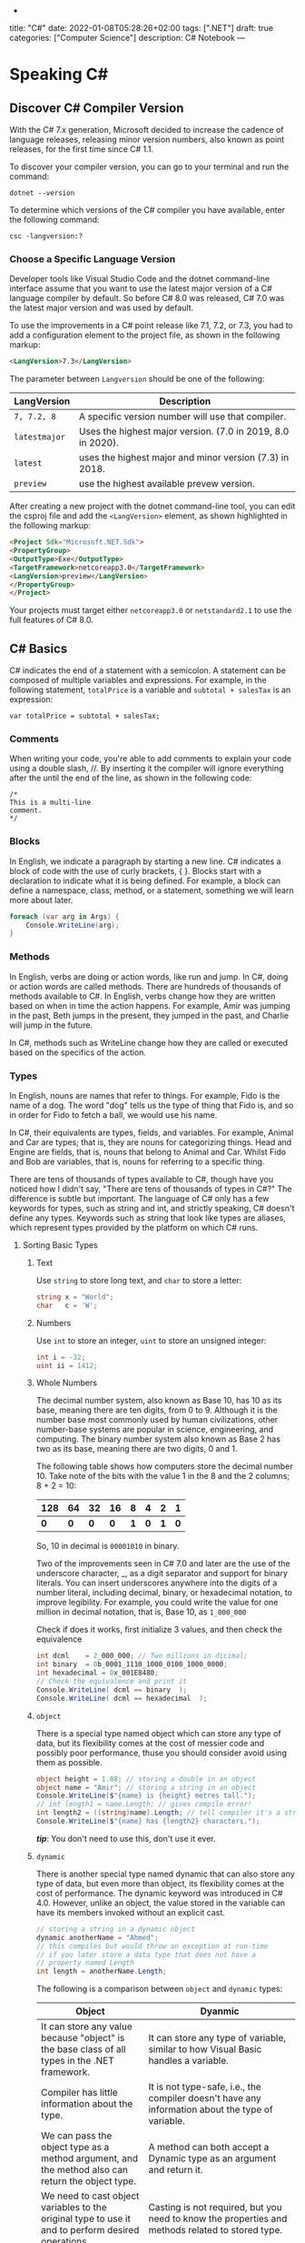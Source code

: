 -
title: "C#"
date: 2022-01-08T05:28:26+02:00
tags: [".NET"]
draft: true
categories: ["Computer Science"]
description: C# Notebook
---
* Speaking C#
** Discover C# Compiler Version
With the C# 7.x generation, Microsoft decided to increase the cadence of language
releases, releasing minor version numbers, also known as point releases, for the first
time since C# 1.1.

To discover your compiler version, you can go to your terminal and run the command:
#+begin_src shell
dotnet --version
#+end_src

#+RESULTS:
: 6.0.100

To determine which versions of the C# compiler you have available, enter
the following command:
#+begin_src shell
csc -langversion:?
#+end_src

#+RESULTS:
: 1
: 2
: 3
: 4
: 5
: 6
: 7.0
: 7.1
: 7.2
: 7.3
: 8.0 (default)
: latestmajor
: preview
: latest
*** Choose a Specific Language Version
Developer tools like Visual Studio Code and the dotnet command-line interface assume that
you want to use the latest major version of a C# language compiler by default. So before C#
8.0 was released, C# 7.0 was the latest major version and was used by default.

To use the improvements in a C# point release like 7.1, 7.2, or 7.3, you had to add a
configuration element to the project file, as shown in the following markup:
#+begin_src html
<LangVersion>7.3</LangVersion>
#+end_src
The parameter between ~Langversion~ should be one of the following:
| LangVersion           | Description                                                 |
|-----------------------+-------------------------------------------------------------|
| ~7, 7.2, 8~           | A specific version number will use that compiler.           |
| ~latestmajor~         | Uses the highest major version. (7.0 in 2019, 8.0 in 2020). |
| ~latest~              | uses the highest major and minor version (7.3) in 2018.     |
| ~preview~             | use the highest available prevew version.                   |

After creating a new project with the dotnet command-line tool, you can edit the
csproj file and add the ~<LangVersion>~ element, as shown highlighted in the
following markup:

#+begin_src html
<Project Sdk="Microsoft.NET.Sdk">
<PropertyGroup>
<OutputType>Exe</OutputType>
<TargetFramework>netcoreapp3.0</TargetFramework>
<LangVersion>preview</LangVersion>
</PropertyGroup>
</Project>
#+end_src

Your projects must target either ~netcoreapp3.0~ or ~netstandard2.1~ to use the full
features of C# 8.0.
** C# Basics

C# indicates the end of a statement with a semicolon. A statement can be composed of
multiple variables and expressions. For example, in the following statement, ~totalPrice~ is a
variable and ~subtotal + salesTax~ is an expression:

#+begin_src C++
var totalPrice = subtotal + salesTax;
#+end_src

*** Comments

When writing your code, you're able to add comments to explain your code using a double
slash, //. By inserting it the compiler will ignore everything after the until the end of
the line, as shown in the following code:

#+begin_src C#
/*
This is a multi-line
comment.
*/
#+end_src
*** Blocks
In English, we indicate a paragraph by starting a new line. C# indicates a block of
code with the use of curly brackets, { }. Blocks start with a declaration to indicate
what it is being defined. For example, a block can define a namespace, class, method,
or a statement, something we will learn more about later.
#+begin_src csharp
foreach (var arg in Args) {
    Console.WriteLine(arg);
}
#+end_src
*** Methods

In English, verbs are doing or action words, like run and jump. In C#, doing or action
words are called methods. There are hundreds of thousands of methods available to
C#. In English, verbs change how they are written based on when in time the action
happens. For example, Amir was jumping in the past, Beth jumps in the present, they
jumped in the past, and Charlie will jump in the future.

In C#, methods such as WriteLine change how they are called or executed based
on the specifics of the action.
*** Types
In English, nouns are names that refer to things. For example, Fido is the name of
a dog. The word "dog" tells us the type of thing that Fido is, and so in order for Fido
to fetch a ball, we would use his name.

In C#, their equivalents are types, fields, and variables. For example, Animal and
Car are types; that is, they are nouns for categorizing things. Head and Engine
are fields, that is, nouns that belong to Animal and Car. Whilst Fido and Bob are
variables, that is, nouns for referring to a specific thing.

There are tens of thousands of types available to C#, though have you noticed how
I didn't say, "There are tens of thousands of types in C#?" The difference is subtle
but important. The language of C# only has a few keywords for types, such as
string and int, and strictly speaking, C# doesn't define any types. Keywords such
as string that look like types are aliases, which represent types provided by the
platform on which C# runs.
**** Sorting Basic Types
***** Text
Use ~string~ to store long text, and ~char~ to store a letter:
#+begin_src csharp
string x = "World";
char   c = 'W';
#+end_src
***** Numbers
Use ~int~ to store an integer, ~uint~ to store an unsigned integer:
#+begin_src csharp
int i = -32;
uint ii = 1412;
#+end_src
***** Whole Numbers

The decimal number system, also known as Base 10, has 10 as its base, meaning there
are ten digits, from 0 to 9. Although it is the number base most commonly used by
human civilizations, other number-base systems are popular in science, engineering,
and computing. The binary number system also known as Base 2 has two as its base,
meaning there are two digits, 0 and 1.

The following table shows how computers store the decimal number 10. Take note of
the bits with the value 1 in the 8 and the 2 columns; 8 + 2 = 10:

|-----+-----+-----+-----+-----+-----+-----+-----|
| 128 |  64 |  32 |  16 |   8 |   4 |   2 |   1 |
|-----+-----+-----+-----+-----+-----+-----+-----|
| *0* | *0* | *0* | *0* | *1* | *0* | *1* | *0* |
|-----+-----+-----+-----+-----+-----+-----+-----|

So, 10 in decimal is ~00001010~ in binary.

Two of the improvements seen in C# 7.0 and later are the use of the underscore
character, _, as a digit separator and support for binary literals. You can insert
underscores anywhere into the digits of a number literal, including decimal, binary,
or hexadecimal notation, to improve legibility. For example, you could write the
value for one million in decimal notation, that is, Base 10, as ~1_000_000~

Check if does it works, first initialize 3 values, and then check the equivalence

#+begin_src csharp
int dcml    = 2_000_000; // Two millions in dicimal;
int binary  = 0b_0001_1110_1000_0100_1000_0000;
int hexadecimal = 0x_001E8480;
// Check the equivalence and print it
Console.WriteLine( dcml == binary  );
Console.WriteLine( dcml == hexadecimal  );
#+end_src

#+RESULTS:
| True |
| True |
***** ~object~
There is a special type named object which can store any type of data, but its
flexibility comes at the cost of messier code and possibly poor performance, thuse you
should consider avoid using them as possible.

#+begin_src csharp
object height = 1.88; // storing a double in an object
object name = "Amir"; // storing a string in an object
Console.WriteLine($"{name} is {height} metres tall.");
// int length1 = name.Length; // gives compile error!
int length2 = ((string)name).Length; // tell compiler it's a string
Console.WriteLine($"{name} has {length2} characters.");
#+end_src

#+RESULTS:
: Amir  is   1.88  metres       tall.
: Amir  has     4  characters.

/*tip*/: You don't need to use this, don't use it ever.

***** ~dynamic~
There is another special type named dynamic that can also store any type of data, but
even more than object, its flexibility comes at the cost of performance. The dynamic
keyword was introduced in C# 4.0. However, unlike an object, the value stored in
the variable can have its members invoked without an explicit cast.

#+begin_src csharp
// storing a string in a dynamic object
dynamic anotherName = "Ahmed";
// this compiles but would throw an exception at run-time
// if you later store a data type that does not have a
// property named Length
int length = anotherName.Length;
#+end_src

The following is a comparison between ~object~ and ~dynamic~ types:
| Object                                                                                                          | Dyanmic                                                                                                                                                                                     |
|-----------------------------------------------------------------------------------------------------------------+---------------------------------------------------------------------------------------------------------------------------------------------------------------------------------------------|
| It can store any value because "object" is the base class of all types in the .NET framework.                   | It can store any type of variable, similar to how Visual Basic handles a variable.                                                                                                          |
| Compiler has little information about the type.                                                                 | It is not type-safe, i.e., the compiler doesn't have any information about the type of variable.                                                                                            |
| We can pass the object type as a method argument, and the method also can return the object type.               | A method can both accept a Dynamic type as an argument and return it.                                                                                                                       |
| We need to cast object variables to the original type to use it and to perform desired operations.              | Casting is not required, but you need to know the properties and methods related to stored type.                                                                                            |
| Object can cause problems at run time if the stored value is not converted or cast to the underlying data type. | The Dynamic type can cause problems if the wrong properties or methods are accessed because all the information about the stored value is resolved at run time, compared to at compilation. |
| Useful when we don't have more information about the data type.                                                 | Useful when we need to code using reflection or dynamic languages or with the COM objects due to writing less code.                                                                         |

*** Comparing Double & Decimal Types

~0.1~ doesn't always equal to ~(double) 0.1~. This is a common confusion point in
programming languages, try to run the following code:
#+begin_src csharp
double a = 0.1;
double b = 0.2;
if (a + b == 0.3) {
    Console.WriteLine($"{a} + {b} is equal to  0.3");
} else {
    Console.WriteLine($"{a} + {b} is not equal to  0.3");

}
#+end_src

#+RESULTS:
: 0.1 + 0.2 is not equal to  0.3

The ~double~ type is not guaranteed to be accurate because some numbers
literally cannot be represented as floating-point values.

This is because that most decimals have infinite representations in binary. Take 0.1 for
example. It’s one of the simplest decimals you can think of, and yet it looks so complicated
in binary:

[[file:C#_Basics/2022-01-07_20-44-12_screenshot.png]]

The bits go on forever; no matter how many of those bits you store in a computer, you will
never end up with the binary equivalent of decimal 0.1.

Depending on how many bits of precision are used, the floating-point approximation of 0.1
could be less than 0.1. For example, in half-precision, which uses 11 significant bits, 0.1
rounds to 0.0001100110011 in binary, which is 0.0999755859375 in decimal.

You can just forget about all of that and take the rule of thumb, use ~double~ when accuracy
especially when you compare the equality of two numbers is not important, for example, when
you're measuring a person's height.

A good practice is to never compare ~double~ values using ~==~.

However, a work around is to use the ~decimal~ type with ~M~ suffix, which tells the
compiler that we're dealing with a decimal literal value:

#+begin_src csharp
decimal a = 0.1M;
decimal b = 0.2M;
if (a + b == 0.3M) {
    Console.WriteLine($"{a} + {b} is equal to  0.3");
} else {
    Console.WriteLine($"{a} + {b} is not equal to  0.3");
}
#+end_src

#+RESULTS:
: 0.1 + 0.2 is equal to  0.3

The decimal type is accurate because it stores the number as *a large integer and shifts*
the decimal point. For example, 0.1 is stored as 1, with a note to shift the decimal point
one place to the left. 12.75 is stored as 1275, with a note to shift the
decimal point two places to the left.
**** Getting Default Types
Most of the primitive types except ~string~ are value types, which means that
they must have a value. You can determine the default value of a type using the
~default()~ operator.

The ~string~ type is a *reference type*. This means that ~string~ variables contain the
memory address of a value, not the value itself. A reference type variable can have
a ~null~ value, which is a literal that indicates that the variable does not reference
anything (yet). ~null~ is the default for all reference types. We shall talk about this in
detail later.

#+begin_src csharp
Console.WriteLine($"default(int) = {default(int)}");
Console.WriteLine($"default(bool) = {default(bool)}");
Console.WriteLine($"default(DateTime) = {default(DateTime)}");
Console.WriteLine($"default(string) = {default(string)}");
#+end_src

#+RESULTS:
: default(int)       =  0
: default(bool)      =  False
: default(DateTime)  =  1/1/0001  12:00:00  AM
: default(string)    =

**** Storing Multiple Values

When you need to store multiple values of the same type, you can declare an array.
For example, you may do this when you need to store four names in a string array:

#+begin_src csharp
string[] names; // can reference any array of strings
// allocating memory for four strings in an array
names = new string[4];
// storing
names[0] = "Kate";
names[1] = "Jack";
names[2] = "Rebecca";
names[3] = "Tom";


for (int i = 0; i < names.Length; i++) {
Console.WriteLine(names[i]);
}
#+end_src

#+RESULTS:
| Kate    |
| Jack    |
| Rebecca |
| Tom     |
**** Making a Type 'nullable'
You have now seen how to store primitive values like numbers in variables. But what
if a variable does not yet have a value? How can we indicate that? C# has the concept
of a null value, which can be used to indicate that a variable has not been set.

By default, value types like int and ~DateTime~ must always have a value, hence their
name. Sometimes, for example, when reading values stored in a database that allows
empty, missing, or null values, it is convenient to allow a value type to be null, we
call this a nullable value type.
#+begin_src csharp
int thisCannotBeNull = 4;
// thisCannotBeNull = null; // compile error!
int? thisCouldBeNull = null;
Console.WriteLine(thisCouldBeNull);
Console.WriteLine(thisCouldBeNull.GetValueOrDefault());
thisCouldBeNull = 7;
Console.WriteLine(thisCouldBeNull);
Console.WriteLine(thisCouldBeNull.GetValueOrDefault());
#+end_src

#+RESULTS:
|   |
| 0 |
| 7 |
| 7 |

**** Make it Un-nullable
In some special cases we need to use ~null~, in more special cases we need to make sure that
there will be no ~null~ in our program. The most significant change to the language in C#
8.0 is the introduction of nullable and non-nullable reference types.

In C# 8.0, reference types can be configured to no longer allow the null value by setting a
file- or project-level option to enable this useful new feature. Since this is a big change
for C#, Microsoft decided to make the feature opt-in.

It will take multiple years for this new C# language feature to make an impact since
there are thousands of existing library packages and apps that will expect the old
behavior. Even Microsoft has not had time to fully implement this new feature in
all the core .NET packages. During the transition, you can choose between several
approaches for your own projects:

- Default: No changes needed. Non-nullable references types not supported.
- Opt-in files: Only enable the feature for individual files.
- Opt-in project, opt-out files: Enable the feature at the project level and for any files that need to remain compatible with old behavior, opt out. This is the approach Microsoft is using internally while it updates its own packages to use this new feature.

** Controlling Flow and Converting Types
~Operators~ apply simple operations such as addition and multiplication to operands
such as variables and literal values. They usually return a new value that is the result
of the operation that can be assigned to a variable.

Most operators are binary, meaning that they work on two operands, as shown in the
following pseudocode:
#+begin_src csharp
var result = firstOperand operator secondOperand;
#+end_src
Some operators are unary, meaning they work on a single operand, and can apply
before or after the operand, as shown in the following pseudocode:

#+begin_src csharp
var resultOfOperation = onlyOperand operator;
var resultOfOperation2 = operator onlyOperand;
#+end_src

*** Note on ~foreach~
The foreach statement is a bit different from the other iteration statements.

It is used to perform a block of statements on each item in a sequence, for example,
an array or collection. Each item is usually read-only, and if the sequence structure
is modified during iteration, for example, by adding or removing an item, then an
exception will be thrown

#+begin_src csharp
staring [] names = new string {"ahmed", "barry", "charlie"}
foreach (string name in names) {
Console.WriteLine($"{name} has {name.Length} charachters");
}
#+end_src

Technically, the foreach statement will work on any type that follows these rules:
1. The type must have a method named ~GetEnumerator~ that returns an object.
2. The returned object must have a property named Current and a method named ~MoveNext~.
3. The ~MoveNext~ method must return true if there are more items to enumerate through or false if there are no more items.

There are interfaces named ~IEnumerable~ and ~IEnumerable<T>~ that formally define
these rules but technically the compiler does not require the type to implement these
interfaces.

The compiler turns the foreach statement in the preceding example into something
similar to the following pseudocode:


#+begin_src csharp
IEnumerator e = names.GetEnumerator();
while (e.MoveNext()) {
string name = (string)e.Current; // Current is read-only!
WriteLine($"{name} has {name.Length} characters.");
}
#+end_src


Due to the use of an iterator, the variable declared in a foreach statement cannot be
used to modify the value of the current item.

*** Casting and Converting
Casting is an ubiquitous way to explicitly change the type of a variable, for example,
casting ~double~ variable into an intger:
#+begin_src csharp
double foo = 1.5;
// int bar = foo // gives compile error
int bar = (int)foo;
Console.WriteLine(bar); // loses the ~.5~ part
#+end_src

#+RESULTS:
: 1

Another way is using ~System.Convert~ which is a type converter in ~C#~:
#+begin_src csharp
double g = 9.4;
int i = Convert.ToInt32(g); // Round it to the an approximate value that has
                            // a shorter, simpler, or more explicit representation.
Console.WriteLine(i);
g = 9.6;
i = Convert.ToInt32(g);
Console.WriteLine(i);
#+end_src

#+RESULTS:
|  9 |
| 10 |

*** ~Parase~, ~TryParase~ and ~Convert~

~Parase~ is the opposite of ~ToString~:

#+begin_src csharp
string k = "21";
int i = int.Parse(k);
Console.WriteLine(i);
#+end_src

#+RESULTS:
: 21

However, this can cause some problems in exception, if you are taking some input from use,
you are not always sure that he will give you number:

#+begin_src csharp
string k = "two";
int i = int.Parse(k);
Console.WriteLine(i);
#+end_src

: Unhandled exception. System.FormatException: Input string was not in a correct format.
:   at System.Number.ThrowOverflowOrFormatException(ParsingStatus status, TypeCode type)
:   at System.Number.ParseInt32(ReadOnlySpan`1 value, NumberStyles styles, NumberFormatInfo info)
:   at System.Int32.Parse(String s)
:   at Program.Main(String[] args) in /home/slh/Dropbox/org/C-Sharp/Program.cs:line 6

To avoid such an exception, you can use ~TryParse~ instaed of ~Parse~, which shall return
~true~ or ~false~ depends on it worked or not:

#+begin_src csharp
Write("How many eggs are there? ");
int count;
string input = "two";

if (int.TryParse(input, out count)) {

WriteLine($"There are {count} eggs.");}

else {

WriteLine("I could not parse the input.");

}
#+end_src

#+RESULTS:
: How many eggs are there?
: I could not parse the input.

So, what is the difference between each of ~Parse~, ~TryParse~, and ~Convert~?

| /#/ | ~Int.Parase~ | ~Convert.ToInt32~ | ~TryParse~ |
|-----+--------------+-------------------+------------|
| *Null Value*         | ~ArgumentNullException~                                            | Returns ~0~                   | Returns ~0~, ~isParsed = false~         |
| *Not in format*      | ~FormatException~                                                  | ~FormatException~             | Returns ~0~, ~isParsed = false~         |
| *Value not in RANGE* | ~OverflowException~                                                | ~OverflowException~           | Returns ~0~, ~isParsed = false~         |
| *When to use*        | If you've got a string, and you expect it to always be an integer. | Sending object as an argument | If you're collecting input from a user, |
|----------------------+--------------------------------------------------------------------+-------------------------------+-----------------------------------------|

*** Handling Exceptions
When errors have occurred when converting types we say a runtime exception has been thrown.

As you have seen, the default behavior of a console application is to write a message
about the exception including a stack trace in the output and then stop running the
application.

**** Wrapping error-prone Code in a Try Block

When you know that a statement can cause an error, you should wrap that statement
in a ~try~ block. For example, parsing from text to a number can cause an error. Any
statements in the catch block will be executed only if an exception is thrown by a
statement in the ~try~ block. We don't have to do anything inside the ~catch~ block:

#+begin_src csharp
WriteLine("Before parsing");
Write("What is your age? ");
string input = Console.ReadLine();
try {
int age = int.Parse(input);
WriteLine($"You are {age} years old.");
}
catch {
}
WriteLine("After parsing");
#+end_src

This code includes two messages to indicate before parsing and after parsing
to make clearer the flow through the code. These will be especially useful as
the example code grows more complex.

To get information about any type of exception that might occur, you can declare a
variable of type System.Exception to the catch block.

#+begin_src csharp
WriteLine("Before parsing");
Write("What is your age? ");
try {
int age = int.Parse("two");
WriteLine($"You are {age} years old.");}
catch(Exception ex) {
WriteLine($"{ex.GetType()} says {ex.Message}");
}
WriteLine("After parsing");
#+end_src

#+RESULTS:
 :  Before  parsing
 :  What  is  your  age?
 :  System.FormatException  says  Input  string  was  not  in  a  correct  format.
 :  After parsing

**** Catching Specific Exceptions
Now that we know which specific type of exception occurred, we can improve our
code by catching just that type of exception and customizing the message that we
display to the user.

#+begin_src csharp
WriteLine("Before parsing");
Write("What is your age? ");

try {

int age = int.Parse("two");
WriteLine($"You are {age} years old.");}

catch (FormatException) {
WriteLine("The age you entered is not a valid number format.");
}

catch(Exception ex) {
WriteLine($"{ex.GetType()} says {ex.Message}");

}
WriteLine("After parsing");
#+end_src

#+RESULTS:
: The  age  you  entered  is  not  a  valid  number  format.

The following table lists common exception types and the conditions under which you would
throw them:

| Exception                     | Condition                                                                                                   |
| [[https://docs.microsoft.com/en-us/dotnet/api/system.argumentexception?view=net-6.0][ArgumentException]]             | A non-null argument that is passed to a method is invalid.                                                  |
| [[https://docs.microsoft.com/en-us/dotnet/api/system.argumentnullexception?view=net-6.0][ArgumentNullException]]         | An argument that is passed to a method is null.                                                             |
| [[https://docs.microsoft.com/en-us/dotnet/api/system.argumentoutofrangeexception?view=net-6.0][ArgumentOutOfRangeException]]   | An argument is outside the range of valid values.                                                           |
| [[https://docs.microsoft.com/en-us/dotnet/api/system.io.directorynotfoundexception?view=net-6.0][DirectoryNotFoundException]]    | Part of a directory path is not valid.                                                                      |
| [[https://docs.microsoft.com/en-us/dotnet/api/system.dividebyzeroexception?view=net-6.0][DivideByZeroException]]         | The denominator in an integer or Decimal division operation is zero.                                        |
| [[https://docs.microsoft.com/en-us/dotnet/api/system.io.drivenotfoundexception?view=net-6.0][DriveNotFoundException]]        | A drive is unavailable or does not exist.                                                                   |
| [[https://docs.microsoft.com/en-us/dotnet/api/system.io.filenotfoundexception?view=net-6.0][FileNotFoundException]]         | A file does not exist.                                                                                      |
| [[https://docs.microsoft.com/en-us/dotnet/api/system.formatexception?view=net-6.0][FormatException]]               | A value is not in an appropriate format to be converted from a string by a conversion method such as Parse. |
| [[https://docs.microsoft.com/en-us/dotnet/api/system.indexoutofrangeexception?view=net-6.0][IndexOutOfRangeException]]      | An index is outside the bounds of an array or collection.                                                   |
| [[https://docs.microsoft.com/en-us/dotnet/api/system.invalidoperationexception?view=net-6.0][InvalidOperationException]]     | A method call is invalid in an object's current state.                                                      |
| [[https://docs.microsoft.com/en-us/dotnet/api/system.collections.generic.keynotfoundexception?view=net-6.0][KeyNotFoundException]]          | The specified key for accessing a member in a collection cannot be found.                                   |
| [[https://docs.microsoft.com/en-us/dotnet/api/system.notimplementedexception?view=net-6.0][NotImplementedException]]       | A method or operation is not implemented.                                                                   |
| [[https://docs.microsoft.com/en-us/dotnet/api/system.notsupportedexception?view=net-6.0][NotSupportedException]]         | A method or operation is not supported.                                                                     |
| [[https://docs.microsoft.com/en-us/dotnet/api/system.objectdisposedexception?view=net-6.0][ObjectDisposedException]]       | An operation is performed on an object that has been disposed.                                              |
| [[https://docs.microsoft.com/en-us/dotnet/api/system.overflowexception?view=net-6.0][OverflowException]]             | An arithmetic, casting, or conversion operation results in an overflow.                                     |
| [[https://docs.microsoft.com/en-us/dotnet/api/system.io.pathtoolongexception?view=net-6.0][PathTooLongException]]          | A path or file name exceeds the maximum system-defined length.                                              |
| [[https://docs.microsoft.com/en-us/dotnet/api/system.platformnotsupportedexception?view=net-6.0][PlatformNotSupportedException]] | The operation is not supported on the current platform.                                                     |
| [[https://docs.microsoft.com/en-us/dotnet/api/system.rankexception?view=net-6.0][RankException]]                 | An array with the wrong number of dimensions is passed to a method.                                         |
| [[https://docs.microsoft.com/en-us/dotnet/api/system.timeoutexception?view=net-6.0][TimeoutException]]              | The time interval allotted to an operation has expired.                                                     |
| [[https://docs.microsoft.com/en-us/dotnet/api/system.uriformatexception?view=net-6.0][UriFormatException]]            | An invalid Uniform Resource Identifier (URI) is used.                                                       |
|-------------------------------+-------------------------------------------------------------------------------------------------------------|

**** Checking for Overflow
The checked statement tells .NET to throw an exception when an overflow happens
instead of allowing it to happen silently.

We will set the initial value of an int variable to its maximum value minus one.
Then, we will increment it several times, outputting its value each time. Once it
gets above its maximum value, it overflows to its minimum value and continues
incrementing from there:
#+begin_src csharp
int x = int.MaxValue - 1;
WriteLine($"Initial value: {x}");
x++;
WriteLine($"After incrementing: {x}");
x++;
WriteLine($"After incrementing: {x}");
x++;
WriteLine($"After incrementing: {x}");
#+end_src

#+RESULTS:
: Initial  value:         2147483646
: After    incrementing:  2147483647
: After    incrementing: -2147483648
: After    incrementing: -2147483647

Now, let's get the compiler to warn us about the overflow by wrapping the
statements using ~checked~
** Array Syntax
| Syntax                                                          | Declaration                                                      |
|-----------------------------------------------------------------+------------------------------------------------------------------|
| ~int[] array1 = new int[5];~                                    | Declare a single-dimensional array of 5 integers.                |
| ~int[] array2 = new int[] { 1, 3, 5, 7, 9 };~                   | Declare and set array element values.                            |
| ~int[,] multiDimensionalArray1 = new int[2, 3];~                | Declare a two dimensional array.                                 |
| ~int[,] multiDimensionalArray2 = { { 1, 2, 3 }, { 4, 5, 6 } };~ | Declare and set array element values.                            |
| ~int[][] jaggedArray = new int[6][];~                           | Declare a jagged array                                           |
| ~jaggedArray[0] = new int[4] { 1, 2, 3, 4 };~                   | Set the values of the first array in the jagged array structure. |
|-----------------------------------------------------------------+------------------------------------------------------------------|
* Building O.O.P
An object in the real world is a thing, such as a car or a person, whereas an object in
programming often represents something in the real world, such as a product or bank account,
but this can also be something more abstract.

In C#, we use the ~class~ (mostly) or ~struct~ (sometimes) C# keywords to define a type of
object.


The following tables should give you a review for the concepts of object-oriented
programming, in brief:

| Concept       | Description                                                                                                                                                                                                                                                                                                                                                                                                                                                                                                                                                                                     |
|---------------+-------------------------------------------------------------------------------------------------------------------------------------------------------------------------------------------------------------------------------------------------------------------------------------------------------------------------------------------------------------------------------------------------------------------------------------------------------------------------------------------------------------------------------------------------------------------------------------------------|
| Encapsulation | is the combination of the data and actions that are related to an object. For example, a ~BankAccount~ type might have data, such as ~Balance~ and ~AccountName~, as well as actions, such as ~Deposit~ and Withdraw. When encapsulating, you often want to control what can access those actions and the data, for example, restricting how the internal state of an object can be accessed or modified from the outside.                                                                                                                                                                      |
| Composition   | Composition is about what an object is made of. For example, a car is composed of different parts, such as four wheels, several seats, and an engine.                                                                                                                                                                                                                                                                                                                                                                                                                                           |
| Aggregation   | Aggregation is about what can be combined with an object. For example, a person is not part of a car object, but they could sit in the driver's seat and then becomes the car's driver. Two separate objects that are aggregated together to form a new component.                                                                                                                                                                                                                                                                                                                              |
| Inheritance   | Inheritance is about reusing code by having a subclass derive from a base or super class. All functionality in the base class is inherited by and becomes available in the derived class. For example, the base or super Exception class has some members that have the same implementation across all exceptions, and the sub or derived SqlException class inherits those members and has extra members only relevant to when an SQL database exception occurs like a property for the database connection.                                                                                   |
| Abstraction   | Abstraction is about capturing the core idea of an object and ignoring the details or specifics. C# has an ~abstract~ keyword which formalizes the concept. If a class is not explicitly abstract then it can be described as being concrete. *Base or super classes are often abstract*, for example, the super class Stream is abstract and its sub classes like FileStream and MemoryStream are concrete. Abstraction is a tricky balance. If you make a class more abstract, more classes would be able to inherit from it, but at the same time there will be less functionality to share. |
| Polymorphism  | Polymorphism is about allowing a derived class to override an inherited action to provide custom behavior.                                                                                                                                                                                                                                                                                                                                                                                                                                                                                      |
|---------------+-------------------------------------------------------------------------------------------------------------------------------------------------------------------------------------------------------------------------------------------------------------------------------------------------------------------------------------------------------------------------------------------------------------------------------------------------------------------------------------------------------------------------------------------------------------------------------------------------|
** Referencing an Assembly
Before we can instantiate a class, we need to reference the assembly that contains it,
create a new project in a sub-directory in the directory of the class library, let it be
~People~, by running: ~dotnet new console~. Now, navigate to ~People.csproj~ and add the
following markup to add a project reference to ~PacketLibrary~:
#+begin_src html
<ItemGroup>
<ProjectReference Include="../PacktLibrary/PacktLibrary.csproj" />
</ItemGroup>
#+end_src
*Note: ~..~ in this case is a /container directory/. ~../..~ means "up" twice* 

For example, if your current directory is ~C:/projects/a/b/c~ then ~../..~ will be ~C:/projects/a~

Now you are ready to run ~dotnet build~
** Access Modifiers
In classes we define fields starting with its access modifier, for example:
#+begin_src csharp
public class Person {
    public string? name;
    public DateTime DateOfBirth;
}
#+end_src
An important part of the concept of encapsulating is considering the accessibility of data
members carefully.

Note that, like we did with the class, we explicitly applied the public keyword to
these fields. If we hadn't, then they would be implicitly private to the class, which
means they are accessible only inside the class.

There are four access modifier keywords, and two combinations of access modifier
keywords that you can apply to a class member, such as a field or method, as shown
in the following table:

| Access Modifier      | Description                                                                                                    |
|----------------------+----------------------------------------------------------------------------------------------------------------|
| ~private~            | Member is accessible inside the type only. This is the default                                                 |
| ~internal~           | Member is accessible inside the type and any type in the *same assembly*                                       |
| ~protected~          | Member is accessible inside the type and any type that inherits from the type                                  |
| ~internal protected~ | Member is accessible inside the type, any type in the same assembly, and any type that inherits from the type. |
| ~private protected~  | Member is accessible inside the type, or any type that inherits from the type and is in the same assembly.     |

** Static Field
The fields that we have created so far have all been instance members, meaning that a
different value of each field exists for each instance of the class that is created. The bob
variable has a different Name value to alice. Sometimes, you want to define a field that
only has one value that is shared across all instances. These are called static members.

** Constant, Read-only, and Event
Consider the difference between access modifier and other categories is field, the following
are *not* access modifiers: ~constant~, ~readonly~, ~event~, however you might confuse
read-only with constant:

+ *Constant*: The data never changes. The compiler literally copies the data into any code that reads it.

+ *Read-only* cannot change after the class is instantiated, but the data can be calculated or loaded from an external source at the time of instantiation.

+ *Event*: The data references one or more methods that you want to execute when something happens, such as clicking on a button, or responding to a request from other code

** Tuples to Return More Than One Value
Imagine that we want to define a method named GetTheData that returns
both a string value and an int value. We could define a new class named
~TextAndNumber~ with a string field and an int field, and return an instance of that
complex type.

But defining a class just to combine two values together is unnecessary, because in
modern versions of C# we can use tuples. I pronounce them as tuh-ples but I have
heard other developers pronounce them as too-ples.

Tuples have been a part of some languages such as F# since their first version, but
.NET only added support for them in .NET 4.0 with the System.Tuple type.
It was only in C# 7.0 that C# added language syntax support for tuples and at the
same time, .NET added a new System.ValueTuple type that is more efficient in
some common scenarios than the old .NET 4.0 System.Tuple type, and the C# tuple
uses the more efficient one.

System.ValueTuple is not part of .NET Standard 1.6, and therefore not available by
default in .NET Core 1.0 or 1.1 projects. System.ValueTuple is built in with .NET
Standard 2.0, and therefore, .NET Core 2.0 and later. An example of returning tuples is


#+begin_src csharp
public (string, int) GetNameAndNumber() {
return ("Ahmed", 13);
}
#+end_src

To access the fields of a tuple, the default names are Item1, Item2, and so on. You can
explicitly specify the field names.

#+begin_src csharp
public (string Name, int Number) GetNamedFruit() {
return (Name: "Apples", Number: 5);
}
#+end_src

*Tip*: You can easily swap elements using tuples, like:
#+begin_src csharp
int a = 10;
int b = 2;
(a, b) = (b, a);
#+end_src

** Virtual, Override
The virtual keyword is used to modify a method, property, indexer, or event declaration and
allow for it to be overridden in a derived class. For example, this method can be overridden
by any class that inherits it:

#+begin_src csharp
public virtual double Area()
{
    return x * y;
}
#+end_src

When a virtual method is invoked, the run-time type of the object is checked for an
overriding member. The overriding member in the most derived class is called, which might be
the original member, if no derived class has overridden the member.

By default, methods are non-virtual. You cannot override a non-virtual method.

#+begin_src csharp
class MyBaseClass
{
    public virtual string Name { get; set; }
    private int _num;
    public virtual int Number
    {
        get { return _num; }
        set { _num = value; }
    }
}

class MyDerivedClass : MyBaseClass
{
    private string _name;
    public override string Name
    {
        get
        {
            return _name;
        }
        set
        {
            if (!string.IsNullOrEmpty(value))
            {
                _name = value;
            }
            else
            {
                _name = "Unknown";
            }
        }
    }
}
#+end_src

** ~Params~
In some cases we need to pass more than one argument to a method, a very obsolete example is
that we have a method ~sum~ which take an ~n~ numbers and returns their sum, a proper method
to implement this function without instantiating it more than 100 times, is using a ~List~
or an ~Array~ and pass it to ~sum~, another (and faster) approach is to use the keyword
~params~:

#+begin_src csharp
static int sum(int s = 0, params int[] p) {
    foreach (int i in p)
    {
        s += i;
    }
    return s;
}
#+end_src

*Note*: A params parameter must be the last parameter in a formal parameter list, you can't
do this:
#+begin_src csharp
static int sum(params int[] p, int s = 0) {
    return s;
}
#+end_src
** Abstract
If a class is defined as abstract then we can't create an instance of that class. By the
creation of the derived class object where an abstract class is inherit from, we can call
the method of the abstract class.

#+begin_src csharp
using System;
using System.Collections.Generic;
using System.Linq;
using System.Text;
namespace ConsoleApplication13 {
    abstract class mcn {
        public int add(int a, int b) {
            return (a + b);
        }
    }
    class mcn1: mcn {
        public int mul(int a, int b) {
            return a * b;
        }
    }
    class test {
        static void Main(string[] args) {
            mcn1 ob = new mcn1();
            int result = ob.add(5, 10);
            Console.WriteLine("the result is {0}", result);
        }
    }
}

#+end_src

In the above program we can call the method of the abstract class mcn with the help of an
object of the mcn1 class which inherits from the class mcn. When we run the above program
the output is the addition of 5 & 10 (i.e. 15) which is shown as,

An Abstract method is a method without a body. The implementation of an abstract method is
done by a derived class. When the derived class inherits the abstract method from the
abstract class, it must override the abstract method. This requirment is enforced at compile
time and is also called dynamic polymorphism.

#+begin_src csharp
using System;
using System.Collections.Generic;
using System.Linq;
using System.Text;
namespace ConsoleApplication14 {
    abstract class test1 {
        public int add(int i, int j) {
            return i + j;
        }
        public abstract int mul(int i, int j);
    }
    class test2: test1 {
        public override int mul(int i, int j) {
            return i * j;
        }
    }
    class test3: test1 {
        public override int mul(int i, int j) {
            return i - j;
        }
    }
    class test4: test2 {
        public override int mul(int i, int j) {
            return i + j;
        }
    }
    class myclass {
        public static void main(string[] args) {
            test2 ob = new test4();
            int a = ob.mul(2, 4);
            test1 ob1 = new test2();
            int b = ob1.mul(4, 2);
            test1 ob2 = new test3();
            int c = ob2.mul(4, 2);
            Console.Write("{0},{1},{2}", a, b, c);
            Console.ReadLine();
        }
    }
}
#+end_src

** Generic
Generics introduces the concept of type parameters to .NET, which make it possible to design
classes and methods that defer the specification of one or more types until the class or
method is declared and instantiated by client code. For example, by using a generic type
parameter ~T~, you can write a single class that other client code can use without incurring
the cost or risk of runtime casts or boxing operations, as shown here:

#+begin_src csharp
public class GenericList<T>
{
    public void Add(T input) { }
}
class TestGenericList
{
    private class ExampleClass { }
    static void Main()
    {
        GenericList<int> list1 = new GenericList<int>();
        list1.Add(1);

        GenericList<string> list2 = new GenericList<string>();
        list2.Add("");

        GenericList<ExampleClass> list3 = new GenericList<ExampleClass>();
        list3.Add(new ExampleClass());
    }
}
#+end_src
** Extension
The extension method concept allows you to add new methods in the existing class or in the
structure without modifying the source code of the original type and you do not require any
kind of special permission from the original type and there is no need to re-compile the
original type. It is introduced in C# 3.0.

#+begin_src csharp
static void Main() {
    int id = 12;
    x.PrintHelloWorld(id);
}


static void PrintHelloWorld(this string g, int id) {
    Console.WriteLine($"Hello World with the ID of {id}");
}
#+end_src

*Note*: You must write ~this~ parameter as the first argument in your method.
** Yield
:PROPERTIES:
:CUSTOM_ID: yield
:END:
You use a yield return statement to return each element one at a time.

The sequence returned from an iterator method can be consumed by using a foreach statement
or LINQ query. Each iteration of the foreach loop calls the iterator method. When a yield
return statement is reached in the iterator method, expression is returned, and the current
location in code is retained. Execution is restarted from that location the next time that
the iterator function is called.

When the iterator returns an System.Collections.Generic.IAsyncEnumerable<T>, that sequence
can be consumed asynchronously using an await foreach statement. The iteration of the loop
is analogous to the foreach statement. The difference is that each iteration may be
suspended for an asynchronous operation before returning the expression for the next
element.

#+begin_src csharp
public class PowersOf2
{
    static void Main()
    {
        // Display powers of 2 up to the exponent of 8:
        foreach (int i in Power(2, 8))
        {
            Console.Write("{0} ", i);
        }
    }

    public static System.Collections.Generic.IEnumerable<int> Power(int number, int exponent)
    {
        int result = 1;

        for (int i = 0; i < exponent; i++)
        {
            result = result * number;
            yield return result;
        }
    }

}
#+end_src

** Implementing Interfaces
Interfaces are a way of connecting different types together to make new things.  Think of
them like the studs on top of LEGO™ bricks, which allow them to "stick"

together, or electrical standards for plugs and sockets.  If a type implements an interface,
then it is making a promise to the rest of .NET that it supports a certain feature.

Here are some common interfaces that your types might need to implement:
| Interface         | Method(s)                                              | Description                                                                                                     |
|-------------------+--------------------------------------------------------+-----------------------------------------------------------------------------------------------------------------|
| ~IComparer~       | ~Compare(first, second)~                               | This defines a comparison method that a secondary type implements to order or sort instances of a primary type. |
| ~IEnumerator~     | ~MoveNext()~, ~Reset()~                                | Makes your class iteratable on the ~foreach~ iteration statement                                                |
| ~ICloneable~      | ~Clone()~                                              |                                                                                                                 |
| ~ICompareable~    | ~CompareTo(other)~                                     | This defines a comparison method that a type implements to order or sort its instances.                         |
| ~IDisposable~     | ~Dispose~                                              | This defines a disposal method to release unmanaged resources more efficiently than waiting for a finalizer     |
| ~IFormattable~    | ~ToString(format, culture)~                            | This defines a culture-aware method to format the value of an object into a string representation.              |
| ~IFormatter~      | ~Serializer(stream, object)~ and ~Deserialize(stream)~ | This defines methods to convert an object to and from a stream of bytes for storage or transfer.                |
| ~IFormatProvider~ | ~GetFormate(type)~                                     | This defines a method to format inputs based on a language and region.                                          |
*** ~IComparer~
*Note*: When using any compare function that return an ~int~, you should consider the
following cases:
 + First, if you calling it using an object, i.e. ~x.CompareTo("Khaled")~, consider ~x as an ~string~.
   | Returns | Case                                                                                                                                                         |
   |---------+--------------------------------------------------------------------------------------------------------------------------------------------------------------|
   | *1*     | The object which in the parameter should come *first* in the sorting, or you may say it's smaller than the calling objact.                                   |
   | *0*     | They are completely equal to each others                                                                                                                     |
   | *-1*    | The calling object should come *first* in the sorting, or it's smaller than the object between the parenthesis (so the object between parenthesis is bigger) |
   |---------+--------------------------------------------------------------------------------------------------------------------------------------------------------------|
 + Second, if you are using ~Compare(first, second)~ function
   | Returns | Case                              |
   |---------+-----------------------------------|
   | *1*     | ~second~ object should come first |
   | *0*     | They are equal                    |
   | *-1*    | ~first~ objcet should come first  |
   |---------+-----------------------------------|
    Consider the following example to compare the ~Person~ class object using ~IComparer~
   interface in another class:
    #+begin_src csharp
    public class PersonCompare : IComparer<Person>
    {
        public int Compare(Person x, Person y)
        {
            if (x.id > y.id)
            { // if Person X's id is bigger, then y should comes first, so return 1
                return 1;
            }
            else if (x.id < y.id)
            { // If person Y's id is bigger, then y should come after x, so returns - 1
                return -1;
            }
            return 0; // in this case, they are equal, no need to change any arrangement
        }
    }
    #+end_src
*** ~IEnumerator~
IEnumerator is the base interface for all non-generic enumerators. Its generic equivalent is
the System.Collections.Generic.IEnumerator<T> interface.

The foreach statement of the C# language (for each in Visual Basic) hides the complexity of
the enumerators. Therefore, using foreach is recommended instead of directly manipulating
the enumerator.

When you use foreach with an enumerable class like this:

#+begin_src csharp
var array = new int [] {1,2,3,4,5};
foreach (var a in array) {
   Console.WriteLine(a);
 }
#+end_src

#+RESULTS:
| 1 |
| 2 |
| 3 |
| 4 |
| 5 |

In IL, this is converted to some code like this:
#+begin_src csharp
var array = new int [] {1,2,3,4,5};
var enumer = array.GetEnumerator();
while(enumer.MoveNext()) {
    Console.WriteLine(enumer.Current);
}
#+end_src

#+RESULTS:
| 1 |
| 2 |
| 3 |
| 4 |
| 5 |

To use the ~foreach~ syntactic your object/class has to implement the ~IEnumerable~
interface.

#+begin_src csharp
using System;
using System.Collections;
public class Person
{
    public Person(string fName, string lName)
    {
        this.firstName = fName;
        this.lastName = lName;
    }

    public string firstName;
    public string lastName;
}

// Collection of Person objects. This class
// implements IEnumerable so that it can be used
// with ForEach syntax.
public class People : IEnumerable
{
    private Person[] _people;
    public People(Person[] pArray)
    {
        _people = new Person[pArray.Length];

        for (int i = 0; i < pArray.Length; i++)
        {
            _people[i] = pArray[i];
        }
    }

    // Implementation for the GetEnumerator method.
    IEnumerator IEnumerable.GetEnumerator()
    {
        return (IEnumerator)GetEnumerator();
    }

    public PeopleEnum GetEnumerator()
    {
        return new PeopleEnum(_people);
    }
}

// When you implement IEnumerable, you must also implement IEnumerator.
public class PeopleEnum : IEnumerator
{
    public Person[] _people;

    // Enumerators are positioned before the first element
    // until the first MoveNext() call.
    int position = -1;

    public PeopleEnum(Person[] list)
    {
        _people = list;
    }

    public bool MoveNext()
    {
        position++;
        return (position < _people.Length);
    }

    public void Reset()
    {
        position = -1;
    }

    object IEnumerator.Current
    {
        get
        {
            return Current;
        }
    }

    public Person Current
    {
        get
        {
            try
            {
                return _people[position];
            }
            catch (IndexOutOfRangeException)
            {
                throw new InvalidOperationException();
            }
        }
    }
}

class App
{
    static void Main()
    {
        Person[] peopleArray = new Person[3]
        {
            new Person("John", "Smith"),
            new Person("Jim", "Johnson"),
            new Person("Sue", "Rabon"),
        };
        People peopleList = new People(peopleArray);
        foreach (Person p in peopleList)
            Console.WriteLine(p.firstName + " " + p.lastName);
    }
}
#+end_src

However, since C# 4, the ~PeopleEnum~ can be easily replaced with the ~yield~ keyword (Check
[[#yield][yield]]):
#+begin_src csharp
using System;
using System.Collections;
public class Person
{
    public Person(string fName, string lName)
    {
        this.firstName = fName;
        this.lastName = lName;
    }

    public string firstName;
    public string lastName;
}
public class People : IEnumerable
{
    private Person[] _people;
    public People(Person[] pArray)
    {
        _people = new Person[pArray.Length];

        for (int i = 0; i < pArray.Length; i++)
        {
            _people[i] = pArray[i];
        }
    }

    IEnumerator IEnumerable.GetEnumerator()
    {
        foreach (var one in _people)
        {
            yield return one;
        }
    }
}

class App
{
    static void Main()
    {
        Person[] peopleArray = new Person[3]
        {
            new Person("John", "Smith"),
            new Person("Jim", "Johnson"),
            new Person("Sue", "Rabon"),
        };
        People peopleList = new People(peopleArray);
        foreach (Person p in peopleList)
            Console.WriteLine(p.firstName + " " + p.lastName);
    }
}
#+end_src

*** ~ICloneable~ /You don't want to implement this!/ and Copying Methods
:PROPERTIES:
:CUSTOM_ID: ICloneable
:END:
#+begin_quote
Microsoft recommends against implementing ICloneable because there's no clear indication
from the interface whether your Clone method performs a "deep" or "shallow" clone.
#+end_quote

The ICloneable interface contains one member, Clone, which is intended to support cloning
beyond that supplied by MemberwiseClone. It is a procedure that can create a true, distinct
copy of an object and all its dependent object, is to rely on the serialization features of
the .NET framework.

There are two ways to clone an instance:

- Shallow copy - may be linked to data shared by both the original and the copy
- Deep copy - contains the complete encapsulated data of the original object
  Example:
  #+begin_src csharp
using System;

class Car : ICloneable {
   int width;

   public Car(int width) {
      this.width = width;
   }

   public object Clone() {
      return new Car(this.width);
   }

   public override string ToString() {
      return string.Format("Width of car = {0}",this.width);
   }
}

class Program {
   static void Main() {
      Car carOne = new Car(1695);
      Car carTwo = carOne.Clone() as Car;
      Console.WriteLine("{0}mm", carOne);
      Console.WriteLine("{0}mm", carTwo);
   }
}
  #+end_src

**** Copying

When we copy one instance to another using C# what happen is that both instances share the
same memory address. But this is not the behavior we want most of the time.

When we create a copy of an object, for example:

#+begin_src csharp
MyClass obj=new MyClass()
MyClass obj2=obj;
#+end_src

Then the '=' operator copies the reference and not the object (and it works fine for a Value
Type).

By default we get this behavior using the MemberwiseClone() method that is defined in the
super class called System.Object. This is called “Shallow Copy” (The assignment operator
doesn't implement a shallow operator, rather it's another kind of copying, which is not a
real 'copying').

To get the same behavior for a Reference Type as well as a Value Type we use the Clone()
method that belongs to the System.ICloneable interface. This is called a “Deep Copy”.


#+begin_src csharp
class ShallowCopy
{
    public int I {get;set;}
    public int J {get;set;}
}

class Demo
{
    public static void Main()
    {
        ShallowCopy obj=new ShallowCopy();
        ShallowCopy objClone=obj;
        obj.I=10;// setting obj value after cloning..
        Console.WriteLine(“objvalue : {0} \t Clone value : {1}”,obj.I,objClone.I=10);
    }
}
#+end_src


Deep Copy is used to make a complete deep copy of the internal reference types, for this we
need to configure the object returned by MemberwiseClone().

#+begin_src csharp
class ReferenceType
{
    public int RFT {  get;  set; }
}
class ShallowCopy :  ICloneable
{
    public int I {  get;  set; }
    public int J {  get;  set; }
    public ReferenceType K =  new ReferenceType();
    //Method updated for reference type ..
    public object Clone()
    {
        // Shalllow Copy..
        ShallowCopy SC = (ShallowCopy)this.MemberwiseClone();
        // Deep copy...
        ReferenceType RT =  new ReferenceType();
        RT.RFT =  this.K.RFT;
        SC.K = RT;
        return SC;
    }
    public static void Main(String[] args)
    {
        ShallowCopy obj =  new ShallowCopy();
        obj.K.RFT = 100;
        ShallowCopy objclone = (ShallowCopy)obj.Clone();
        obj.K.RFT = 200;  // make changes in obj.
        Console.WriteLine(objclone.K.RFT);
    }
}
#+end_src

** Interfaces: A point
First and foremost, interfaces in C# are a means to get around the lack of multiple
inheritances in C#, meaning you cannot inherit from multiple classes but you can implement
multiple interfaces. OOP tries to resemble how objects are defined in real life, and
interfaces are a very logical way of grouping objects in terms of behavior.

An interface is a contract between itself and any class that implements it. This contract
states that any class that implements the interface will implement the interface's
properties, methods and/or events. An interface contains no implementation, only the
signatures of the functionality the interface provides. An interface can contain signatures
of methods, properties, indexers, and events.

You can think of an interface as an abstract class with the implementation stripped out. An
interface doesn't actually do anything, like a class or abstract class, it merely defines
what a class that implements it will do. An interface can also inherit/implement other
interfaces.

So if an interface implements no functionality then why should we use them? Using
interface-based design concepts provides loose coupling, component-based programming, easier
maintainability, makes your code base more scalable and makes code reuse much more
accessible because the implementation is separated from the interface. Interfaces add a plug
and play like architecture into your applications. Interfaces help define a contract
(agreement or blueprint, however you chose to define it), between your application and other
objects. This indicates what sort of methods, properties, and events are exposed by an
object.

For example, let's take a vehicle. All vehicles have similar items but are different enough
that we could design an interface that holds all the common items of a vehicle. Some
vehicles have two wheels, some have four wheels, and some even have one wheel. Though these
are differences, they all have things in common: they're all movable, they all have some
sort of engine, they all have doors, but each of these items may vary. So we can create an
interface of a vehicle that has these properties, then we inherit from that interface to
implement it.

While wheels, doors, and engines are different they all rely on the same interface (I sure
hope this is making sense). Interfaces allow us to create nice layouts for what a class is
going to implement. Because of the guarantee that the interface gives us, when many
components use the same interface it allows us to easily interchange one component for
another which is using the same interface. Dynamic programs begin to form easily from this.
An interface is a contract that defines the signature of some piece of functionality.

So here's a simple example of an interface and how to implement it. From the above example,
we're created an IVehicle interface that looks like this

#+begin_src csharp
namespace InterfaceExample {
 public interface IVehicle {
  int Doors {
   get;
   set;
  }
  int Wheels {
   get;
   set;
  }
  Color VehicleColor {
   get;
   set;
  }
  int TopSpeed {
   get;
   set;
  }
  int Cylinders {
   get;
   set;
  }
  int CurrentSpeed {
   get;
  }
  string DisplayTopSpeed();
  void Accelerate(int step);
 }
}
#+end_src

Now we have our vehicle blueprint, and all classes that implement it must implement the
items in our interface, whether it be a motorcycle, car, or truck class we know that all of
them will contain the same functionality. Now for a sample implementation, in this example,
we'll create a Motorcycle class that implements our IVehicle class. This class will contain
everything we have defined in our interface.

#+begin_src csharp
namespace InterfaceExample {
 public class Motorcycle: IVehicle {
  private int _currentSpeed = 0;
  public int Doors {
   get;
   set;
  }
  public int Wheels {
   get;
   set;
  }
  public Color VehicleColor {
   get;
   set;
  }
  public int TopSpeed {
   get;
   set;
  }
  public int HorsePower {
   get;
   set;
  }
  public int Cylinders {
   get;
   set;
  }
  public int CurrentSpeed {
   get {
    return _currentSpeed;
   }
  }
  public Motorcycle(int doors, int wheels, Color color, int topSpeed, int horsePower, int cylinders, int currentSpeed) {
   this.Doors = doors;
   this.Wheels = wheels;
   this.VehicleColor = color;
   this.TopSpeed = topSpeed;
   this.HorsePower = horsePower;
   this.Cylinders = cylinders;
   this._currentSpeed = currentSpeed;
  }
  public string DisplayTopSpeed() {
   return "Top speed is: " + this.TopSpeed;
  }
  public void Accelerate(int step) {
   this._currentSpeed += step;
  }
 }
#+end_src

** Delegates
Delegate is just about passing a function as a paramter, consider the following C++ code:
#+begin_src cpp
bool Myfunction()
{ // Make some calculations here
    return true;
}

bool FunctionThatRecievesAFunction(bool Checking_The_Situation()) {
    return Checking_The_Situation();
}
#+end_src
Elegant, but we can't perform such a thing using C#, why? This is not so important but let's
say that all languages that run on top of the CLR (Common Language Runtime), such as C#, F#,
and Visual Basic, work under a VM that runs higher level code than machine code. It follows
that methods aren't Assembly subroutines, nor are they values, unlike JavaScript and most
functional languages; rather, they're symbols that CLR recognizes. Thus, you cannot think to
pass a method as a parameter, because methods don't produce any values themselves, as
they're not expressions but statements, which are stored in the generated assemblies. At
this point, you'll face delegates.

To use delegate in your function, tell your function "You are going to receive a delegate of
type X", to do so we should first tell what is ~X~ type, to do so define your first
delegate:
#+begin_src csharp
public delegate bool MyFunctionType();
#+end_src
Here we are stating that we are defining a function type of boolean that doesn't take
any parameters, now let's use it in another function. *Notice* that delegate does not
contain any implementation! It is just a type declaration.
#+begin_src csharp
public bool FunctionThatRecievesAFunction(MyFunctionType MyFunction) {
    return MyFunction();
}
#+end_src

The full simulation of C++'s ~Myfunction~ in Csharp:
#+begin_src csharp
public delegate bool MyFunctionType();
public static bool FunctionRec(MyFunctionType e)
{
    return e();
}
public static bool Functionf() { return true; }
public static void Main(string[] args)
{
    Console.WriteLine(FunctionRec(Functionf));
}
#+end_src

*** Anonymous Delegate
Instead of using a function to pass within delegate, you can implement the delegate function
in line using anonymous function.
#+begin_src csharp
public static void Main(string[] args)
{
    Console.WriteLine(FunctionRec(delegate (/* Your Arguments here */) { return true; }));
}
#+end_src


**** Lambda Expression
You can use the Lambda as well:
#+begin_src csharp
Console.WriteLine(FunctionRec(() => true ));
#+end_src

** Events
Methods are often described as actions that an object can perform, either on itself or to
related objects. For example, List can add an item to itself or clear itself, and File can
create or delete a file in the filesystem.

Events are often described as actions that happen to an object. For example, in a
user interface, Button has a Click event, click being something that happens to a
button. Another way of thinking of events is that they provide a way of exchanging
messages between two objects.

Events are built on delegates, so let's start by having a look at how delegates work.

#+begin_src csharp
namespace delegates
{
   public delegate void IPChanged((string, string) l) ;
}



using delegates;
namespace net
{
    public class ip
    {
        public string address;
        public event IPChanged? OnChange;
        public ip() => address = "";
        public ip(params int[] s) => address = String.Join(".", s);

        public (string, string) ChengeIP(params int[] NewIP)
        {
            string temp = address;
            address = String.Join(".", NewIP);
            var change = (temp, address);
            if(OnChange != null) OnChange(change);
            return change;
        }
    }
 }
using net;
namespace MainClass
{
    internal class Program
    {
        public static void Main()
        {
            var ThisUser = new ip(11, 2, 3, 41, 55);
            int i = 10;
            ThisUser.OnChange += AlertChange;
            // ThisUser.OnChange += HereAnotherFunction;
            ThisUser.ChengeIP(11, 22, 44, 15, 16);
            Console.WriteLine("All is done!");
            int b = i;
        }
        static void AlertChange((string, string) Changes)
        {
            Console.ForegroundColor = ConsoleColor.Red;
            Console.WriteLine("IMPORTANT!!");
            Console.WriteLine("IP IS CHANGED");
            Console.WriteLine("------------------");
            Console.WriteLine($"OLD IP : {Changes.Item1}");
            Console.WriteLine($"NEW IP : {Changes.Item2}");
            Console.ForegroundColor = ConsoleColor.White;
        }
        public static void HereAnotherFunction()
        {
            Console.WriteLine("Events are nice!");
        }
        struct ko
        {
            public int i;
            private int k;
        };
    }
}
#+end_src
* Common Types
** String
In C#, string is an object of System.String class that represent sequence of characters. We
can perform many operations on strings such as concatenation, comparision, getting
substring, search, trim, replacement etc.

These are the most used methods in the ~string~ class, all methods can be found [[https://docs.microsoft.com/en-us/dotnet/api/system.string?view=net-6.0#methods][here]].
| Method                           | Usage                                                                                                                                                                                                | Notes                                                                                                                                                                                                                                                                                                                                                                       |
|----------------------------------+------------------------------------------------------------------------------------------------------------------------------------------------------------------------------------------------------+-----------------------------------------------------------------------------------------------------------------------------------------------------------------------------------------------------------------------------------------------------------------------------------------------------------------------------------------------------------------------------|
| ~Clone()~                        | It is used to return a reference to this instance of String.                                                                                                                                         | Not very useful in most case, exists because the ~string~ class does implement the ~ICloneable~ interface, see [[#ICloneable][ICloneable]].                                                                                                                                                                                                                                                  |
| ~Compare(String, String)~        | compares two specified String objects. It returns an integer that indicates their relative position in the sort order.                                                                               |                                                                                                                                                                                                                                                                                                                                                                             |
| ~CompareOrdinal(String, String)~ | It is used to compare two specified String objects by evaluating the numeric values of the corresponding Char objects in each string..                                                               |                                                                                                                                                                                                                                                                                                                                                                             |
| ~CompareTo(String)~              | It is used to compare this instance with a specified String object. It indicates whether this instance precedes, follows, or appears in the same position in the sort order as the specified string. |                                                                                                                                                                                                                                                                                                                                                                             |
| ~Concat(String, String)~         | It is used to concatenate two specified instances of String.                                                                                                                                         |                                                                                                                                                                                                                                                                                                                                                                             |
| ~Contains(String)~               | It is used to return a value indicating whether a specified substring occurs within this string.                                                                                                     |                                                                                                                                                                                                                                                                                                                                                                             |
| ~EndsWith(String)~               | It is used to check that the end of this string instance matches the specified string.                                                                                                               |                                                                                                                                                                                                                                                                                                                                                                             |
| ~Equals(String, String)~         | It is used to determine that two specified String objects have the same value.                                                                                                                       |                                                                                                                                                                                                                                                                                                                                                                             |
| ~IndexOf(String)~                | It is used to report the zero-based index of the first occurrence of the specified string in this instance.                                                                                          |                                                                                                                                                                                                                                                                                                                                                                             |
| ~Insert(Int32, String)~          | It is used to return a new string in which a specified string is inserted at a specified index position.                                                                                             |                                                                                                                                                                                                                                                                                                                                                                             |
| ~Intern(String)~                 | It is used to retrieve the system's reference to the specified String.                                                                                                                               | The C# Intern() method is used to retrieve reference to the specified String. It goes to intern pool (memory area) to search for a string equal to the specified String. If such a string exists, its reference in the intern pool is returned. If the string does not exist, a reference to specified String is added to the intern pool, then that reference is returned. |
| ~IsInterned(String)~             | It is used to retrieve a reference to a specified String.                                                                                                                                            | The difference between ~Intern()~ and ~IsInterned()~ is that ~Intern()~ method interns the string if it is not interned but ~IsInterned()~ doesn't do so. In such case, ~IsInterned()~ method returns null.                                                                                                                                                                 |
| ~IsNullOrEmpty(String)~          | It is used to indicate that the specified string is null or an Empty string.                                                                                                                         |                                                                                                                                                                                                                                                                                                                                                                             |
| ~IsNullOrWhiteSpace(String)~     | It is used to indicate whether a specified string is null, empty, or consists only of white-space characters.                                                                                        |                                                                                                                                                                                                                                                                                                                                                                             |
| ~Join(String, String[])~         | It is used to concatenate all the elements of a string array, using the specified separator between each element.                                                                                    | See [[#join][~join~ example.]]                                                                                                                                                                                                                                                                                                                                                         |
| ~LastIndexOf(Char)~              | It is used to report the zero-based index position of the last occurrence of a specified character within String.                                                                                    |                                                                                                                                                                                                                                                                                                                                                                             |
| ~LastIndexOfAny(Char[])~         | It is used to report the zero-based index position of the last occurrence in this instance of one or more characters specified in a Unicode array.                                                   |                                                                                                                                                                                                                                                                                                                                                                             |
| ~Remove(Int32)~                  | It is used to return a new string in which all the characters in the current instance, beginning at a specified position and continuing through the last position, have been deleted.                |                                                                                                                                                                                                                                                                                                                                                                             |
| ~Replace(String, String)~        | It is used to return a new string in which all occurrences of a specified string in the current instance are replaced with another specified string.                                                 |                                                                                                                                                                                                                                                                                                                                                                             |
| ~Split(Char[])~                  | It is used to split a string into substrings that are based on the characters in an array.                                                                                                           | See [[#split][split example]].                                                                                                                                                                                                                                                                                                                                                          |
| ~StartsWith(String)~             | It is used to check whether the beginning of this string instance matches the specified string.                                                                                                      |                                                                                                                                                                                                                                                                                                                                                                             |
| ~ToLower()~                      | It is used to convert String into lowercase.                                                                                                                                                         |                                                                                                                                                                                                                                                                                                                                                                             |
| ~ToUpper()~                      | It is used to convert String into uppercase.                                                                                                                                                         |                                                                                                                                                                                                                                                                                                                                                                             |
*** Join Example
:PROPERTIES:
:CUSTOM_ID: join
:END:
#+begin_src csharp
string[] s1 = {"Hello","C#", "Fuck Microsoft"};
string s3 = string.Join("-",s1);
Console.WriteLine(s3);
#+end_src

#+RESULTS:
: Hello-C#-Fuck Microsoft

*** Split Example
:PROPERTIES:
:CUSTOM_ID: split
:END:
#+begin_src csharp
string s1 = "Hello C Sharp";
string[] s2 = s1.Split(' ');
foreach (string s3 in s2)
{
 Console.WriteLine(s3);
}
#+end_src

#+RESULTS:
| Hello |
| C     |
| Sharp |

** Collections
Another of the most common types of data is collections. If you need to store
multiple values in a variable, then you can use a collection.

A collection is a data structure in memory that can manage multiple items in
different ways, although all collections have some shared functionality.

*** ~List<T>~
Lists are a good choice when you want to manually control the order of items in
a collection. Each item in a list has a unique index (or position) that is automatically
assigned. Items can be any type defined by T and items can be duplicated. Indexes
are int types and start from 0, so the first item in a list is at index 0.

**** Constructors
| Constructor               | Description                                                                                                                                                                            |
|---------------------------+----------------------------------------------------------------------------------------------------------------------------------------------------------------------------------------|
| ~List<T>()~               | Initializes a new instance of the ~List<T>~ class that is empty and has the default initial capacity.                                                                                  |
| ~List<T>(IEnumerable<T>)~ | Initializes a new instance of the ~List<T>~ class that contains elements copied from the specified collection and has sufficient capacity to accommodate the number of elements copied. |
| ~List<T>(Int32)~          | Initializes a new instance of the ~List<T>~ class that is empty and has the specified initial capacity.                                                                                |

#+begin_src csharp
// using the first empty construtor
List<int>ListOfNumers = new List<int>(); //empty, add numbers using proper method.
int [] arr= new int [] {1,2,3,4,5};
Console.WriteLine(ListOfNumers.Count);
List<int>ListOfNumers_2 = new List<int>(arr);
Console.WriteLine(ListOfNumers_2.Count);
List<int>ListOfNumers_3 = new List<int>(12);
Console.WriteLine(ListOfNumers_3.Count);
#+end_src

#+RESULTS:
| 0 |
| 5 |
| 0 |

However the last constructor is not so popluar as the previous ones, it is very handy and
useful in a lot of cases. What it actually does, is drecreasing the amount taken for memory
reallocation, this takes time and memory and gives the garbage collector stuff to do.

Here are some benchmarks for 100 .Adds:


#+begin_src txt
Method A: Dictionary, no capacity
Time:     1350 ms

Method B: Dictionary, has capacity
Time:     700 ms

Method C: Dictionary, const capacity
Time:     760 ms

Method D: Dictionary, over-large capacity
Time:     1005 ms

Method E: List, no capacity
Time:     1010 ms

Method F: List, accurate capacity
Time:     575 ms

#+end_src

***** Methods

*** TODO ~Dictionary<T_Key, T_Value>~
*** TODO ~ConcurrentDictionary<TKey,TValue>~
*** TODO ~HashSet<T>~
*** TODO ~HashTable~
*** TODO ~SortedList~
*** TODO ~SortedList<TKey,TValue>~
*** TODO ~Queue~
*** TODO ~ConcurrentQueue<T>~
*** TODO ~ConcurrentQueue<T>~
*** TODO ~Stack~
*** TODO ~ConcurrentStack<T>~
*** TODO ~LinkedList<T>~

* Assemblies, Namespaces, Packages, and Frameworks
An *assembly* is where a type is stored in the filesystem. Assemblies are a mechanism
for _deploying code_. For example, the ~System.Data.dll~ assembly contains types for
managing data. To use types in other assemblies, they must be referenced.

Assemblies are often distributed as NuGet packages, which can contain multiple
assemblies and other resources. You will also hear about ~metapackages~ and
platforms, which are combinations of NuGet packages.

A namespace is the address of a type. Namespaces are a mechanism to uniquely
identify a type by requiring a full address rather than just a short name.

In .NET, the ~IActionFilter~ interface of the ~System.Web.Mvc~ namespace is different
from the ~IActionFilter~ interface of the ~System.Web.Http.Filters~ namespace.

If an assembly is compiled as a class library and provides types for other assemblies
to use, then it has the file extension ~.dll~ (dynamic link library), and it cannot be
executed standalone.

Likewise, if an assembly is compiled as an application, then it has the file extension
~.exe~ (executable) and can be executed standalone. Before .NET Core 3.0, console
apps were compiled to .dll files and had to be executed by the dotnet run
command or a host executable.

Any assembly can reference one or more class library assemblies as dependencies,
but you cannot have circular references. So, assembly B cannot reference assembly
A, if assembly A already references assembly B. The compiler will warn you if you
attempt to add a dependency reference that would cause a circular reference.

.NET Core is split into a set of packages, distributed using a Microsoft-supported
package management technology named NuGet. Each of these packages represents
a single assembly of the same name. For example, the System.Collections package
contains the System.Collections.dll assembly.

The following are the benefits of packages:
- Packages can ship on their own schedule.
- Packages can be tested independently of other packages.
- Packages can support different OSes and CPUs by including multiple versions of the same assemblies (built for different CPUs).
- Apps are smaller because unreferenced packages are not a part of the distribution

There is a two-way relationship between frameworks and packages. *Packages define the APIs,
while frameworks group packages*. A framework without any packages would not define any
APIs.

.NET packages each support a set of frameworks. For example, the System.IO.FileSystem
package version 4.3.0 supports the following frameworks:
   -   .NET Standard, version 1.3 or later.
   -   .NET Framework, version 4.6 or later.
   -   Six Mono and Xamarin platforms (for example, Xamarin.iOS 1.0).

Before .NET Standard, there were Portable Class Libraries (PCLs). With PCLs, you
could create a library of code and explicitly specify which platforms you want the
library to support, such as Xamarin, Silverlight, and Windows 8. Your library could
then use the intersection of APIs that are supported by the specified platforms.

Microsoft realized that this is unsustainable, so they created .NET Standard—a single
API that all future .NET platforms will support. There are older versions of .NET
Standard, but only .NET Standard 2.0 and later is supported by multiple .NET
platforms. For the rest of this book I will use the term .NET Standard to mean .NET
Standard 2.0 or later.

.NET Standard is similar to HTML5 in that they are both standards that a platform should
support. Just as Chrome browser and Edge browser implement the HTML5 standard, so .NET Core,
.NET Framework, and Xamarin all implement .NET Standard. If you want to create a library of
types that will work across variants of .NET, you can do so most easily with .NET Standard.

* Difference between .NET Framework and .NET Core
There are three key differences as shown in the following table:
| .NET Core                                                                                                                                             | .NET Framework                                                                                          |
|-------------------------------------------------------------------------------------------------------------------------------------------------------+---------------------------------------------------------------------------------------------------------|
| Distributed as NuGet packages, so each application can be deployed with its own app-local copy of the version of .NET Core that it needs              | Distributed as a system-wide, shared set of assemblies (literally, in the Global Assembly Cache (GAC))  |
| Split into small, layered components, so a minimal deployment can be performed.                                                                       | Single, monolithic deployment.                                                                          |
| Removes older technologies, such as ASP.NET Web Forms, and non-cross- platform features, such as AppDomains, .NET Remoting, and binary serialization. | As well as the technologies in .NET Core, it retains some older technologies such as ASP.NET Web Forms. |
|-------------------------------------------------------------------------------------------------------------------------------------------------------+---------------------------------------------------------------------------------------------------------|

* Publishing
There are three ways to publish and deploy a .NET Core application. They are:

** Framework-dependent deployment (FDD).
If you choose to deploy your application and its package dependencies, but not .NET
Core itself, then you rely on .NET Core already being on the target computer. This
works well for web applications deployed to a server because .NET Core and lots of
other web applications are likely already on the server.

** Framework-dependent executables (FDEs).
Apps published as framework-dependent are cross-platform and don't include the .NET runtime.
The user of your app is required to install the .NET runtime.

Publishing an app as framework-dependent produces a cross-platform binary as a dll file, and
a platform-specific executable that targets your current platform. The dll is cross-platform
while the executable isn't. For example, if you publish an app named word_reader and target
Windows, a word_reader.exe executable is created along with word_reader.dll. When targeting
Linux or macOS, a word_reader executable is created along with word_reader.dll.

The cross-platform binary of your app can be run with the dotnet <filename.dll> command, and
can be run on any platform. If the app uses a NuGet package that has platform-specific
implementations, all platforms' dependencies are copied to the publish folder along with the
app.

You can create an executable for a specific platform by passing the ~-r <RID>
--self-contained~ false parameters to the dotnet publish command. When the ~-r~ parameter is
omitted, an executable is created for your current platform. Any ~NuGet~ packages that have
platform-specific dependencies for the targeted platform are copied to the publish folder.
If you don't need a platform-specific executable, you can specify
~<UseAppHost>False</UseAppHost>~ in the project file. For more information, see MSBuild
reference for .NET SDK projects.

*** Advantages
+ Small deployment
  Only your app and its dependencies are distributed. The .NET runtime and libraries are
  installed by the user and all apps share the runtime.
+ Cross-platform
  Your app and any .NET-based library runs on other operating systems. You don't need to define a target platform for your app. For information about the .NET file format, see .NET Assembly File Format.
+ Uses the latest patched runtime
  The app uses the latest runtime (within the targeted major-minor family of .NET)
  installed on the target system. This means your app automatically uses the latest patched
  version of the .NET runtime. This default behavior can be overridden. For more
  information, see framework-dependent apps roll forward.
*** Disadvantages
- Requires pre-installing the runtime
 Your app can run only if the version of .NET your app targets is already installed on the
  host system. You can configure roll-forward behavior for the app to either require a
  specific version of .NET or allow a newer version of .NET. For more information, see
  framework-dependent apps roll forward.
- .NET may change
 It's possible for the .NET runtime and libraries to be updated on the machine where the app is run. In rare cases, this may change the behavior of your app if you use the .NET libraries, which most apps do. You can configure how your app uses newer versions of .NET. For more information, see framework-dependent apps roll forward.
** Self-contained.
Sometimes, you want to be able to give someone a USB stick containing your
application and know that it can execute on their computer. You want to perform
a self-contained deployment. While the size of the deployment files will be larger,
you'll know that it will work.

Publishing your app as self-contained produces a platform-specific executable. The output
publishing folder contains all components of the app, including the .NET libraries and
target runtime. The app is isolated from other .NET apps and doesn't use a locally installed
shared runtime. The user of your app isn't required to download and install .NET.

The executable binary is produced for the specified target platform. For example, if you
have an app named word_reader, and you publish a self-contained executable for Windows, a
word_reader.exe file is created. Publishing for Linux or macOS, a word_reader file is
created. The target platform and architecture is specified with the -r <RID> parameter for
the dotnet publish command. For more information about RIDs, see .NET RID Catalog.

If the app has platform-specific dependencies, such as a NuGet package containing
platform-specific dependencies, these are copied to the publish folder along with the app.
*** Advantages
- Control .NET version
  You control which version of .NET is deployed with your app.
- Platform-specific targeting
  Because you have to publish your app for each platform, you know where your app will run.
  If .NET introduces a new platform, users can't run your app on that platform until you
  release a version targeting that platform. You can test your app for compatibility
  problems before your users run your app on the new platform.


*** Disadvantages
- Larger deployments
 Because your app includes the .NET runtime and all of your app dependencies, the download
 size and hard drive space required is greater than a framework-dependent version.

------
To publish your project to run by platforms, add the following identifier in ~csproj~:
#+begin_src html
<RuntimeIdentifiers>
win10-x64;osx-x64;freebsd.13-x64;arch-x64
</RuntimeIdentifiers>
#+end_src

- The ~win10-x64~ RID value means Windows 10 or Windows Server 2016.
- The ~osx-x64~ RID value means macOS Sierra 10.12 or later.
- The ~freebsd.13-x64~ RID value means FreeBSD 13 is supported or later.
- The ~arch-x64~ means that Arch Linux is supported.
* /Misc Notes/
** Operators
*** Null-conditional operators ~??~ and ~??=~

The null-coalescing operator ~??~ returns the value of its left-hand operand if it isn't null;
otherwise, it evaluates the right-hand operand and returns its result. The ~??~ operator
doesn't evaluate its right-hand operand if the left-hand operand evaluates to non-null.

#+begin_src csharp
string l = null;
string k = l ?? "It is null";
Console.WriteLine(k);
l = "Not Null";
k = l ?? "It is null";
Console.WriteLine(k);
#+end_src


Available in C# 8.0 and later, the null-coalescing assignment operator ~??=~ assigns the value
of its right-hand operand to its left-hand operand only if the left-hand operand evaluates
to null. The ~??=~ operator doesn't evaluate its right-hand operand if the left-hand operand
evaluates to non-null.

#+begin_src csharp
string? x = null;
x ??= "It was null, now it is not";
Console.WriteLine(x);
#+end_src
#+RESULTS:
: It was null, now it is not
*** Null-conditional Operators ~?.~ and ~?[]~

Available in C# 6 and later, a null-conditional operator applies a member access, ~?.$, or
element access, ~?[]~, operation to its operand only if that operand evaluates to non-null;
otherwise, it returns null. That is,

If a evaluates to null, the result of ~a?.x~ or ~a?[x]~ is null.

If a evaluates to non-null, the result of ~a?.x~ or ~a?[x]~ is the same as the result of ~a.x~ or
~a[x]~, respectively.
*** Range Operator ~..~
The ~..~ operator specifies the start and end of a range of indices as its operands. *The
left-hand operand is an /inclusive/ start of a range. The right-hand operand is an /exclusive/
end of a range.* Either of operands can be an index from the start or from the end of a
sequence, as the following example shows:
#+begin_src csharp
int[] numbers = new[] { 0, 10, 20, 30, 40, 50 };
int start = 1;
int amountToTake = 3;
int[] subset = numbers[start..(start + amountToTake)];
Display(subset);  // output: 10 20 30

int margin = 1;
int[] inner = numbers[margin..^margin];
Display(inner);  // output: 10 20 30 40

string line = "one two three";
int amountToTakeFromEnd = 5;
Range endIndices = ^amountToTakeFromEnd..^0;
string end = line[endIndices];
Console.WriteLine(end);  // output: three
void Display<T>(IEnumerable<T> xs) => Console.WriteLine(string.Join(" ", xs));
#+end_src
** Static class
A static class is basically the same as a non-static class, but there is one difference: a
static class cannot be instantiated. In other words, you cannot use the new operator to
create a variable of the class type. Because there is no instance variable, you access the
members of a static class by using the class name itself. For example, if you have a static
class that is named UtilityClass that has a public static method named MethodA, you call the
method as shown in the following example:

The following list provides the main features of a static class:
- Contains only static members.
- Cannot be instantiated.
- Is sealed.
- Cannot contain Instance Constructors.

** Constants?
Constants should be avoided for two important reasons: the value must be known at compile
time, and it must be expressible as a literal string, Boolean, or number value. Every
reference to the ~const~ field is replaced with the literal value at compile time, which
will, therefore, not be reflected if the value changes in a future version and you do not
recompile any assemblies that reference it to get the new value.

** ~{get; set}~
The following syntax:

#+begin_src csharp
public class Genre {
    public string Name { get; set; }
}
#+end_src

using ~{set; get;}~ is called auto property, it is a shorthand for the following code:

#+begin_src csharp
private string name;
public string Name {
    get {
        return this.name;
    }
    set {
        this.name = value;
    }
}
#+end_src
** ~partial class~

It is possible to split the definition of a class, a struct, an interface or a method over
two or more source files. Each source file contains a section of the type or method
definition, and all parts are combined when the application is compiled.

There are several situations when splitting a class definition is desirable:

+ When working on large projects, spreading a class over separate files enables multiple programmers to work on it at the same time.
+ When working with automatically generated source, code can be added to the class without having to recreate the source file. Visual Studio uses this approach when it creates Windows Forms, Web service wrapper code, and so on. You can create code that uses these classes without having to modify the file created by Visual Studio.
+ When using source generators to generate additional functionality in a class.

To split a class definition, use the partial keyword modifier, as shown here:

#+begin_src csharp
public partial class Employee {
    public void DoWork() {

    }
}

public partial class Employee {
    public void GoToLunch() {

    }
}
#+end_src

** Use ~class~, Use ~struct~

There are two categories of memory: *stack memory* and *heap memory*. With
modern operating systems, the stack and heap can be anywhere in physical or
virtual memory.

Stack memory is faster to work with (because it is managed directly by the CPU
and because it uses a first-in, first-out mechanism, it is more likely to have the data
in its L1 or L2 cache) but limited in size, while heap memory is slower but much
more plentiful. For example, on my terminal, I can enter the command:
~ulimit -a~ to discover that stack size is limited to 32,192 KB and other memory is
"unlimited." This is why it is so easy to get a "stack overflow."

There are two C# keywords that you can use to create object types: class and
struct. Both can have the same members, such as fields and methods. The
difference between the two is how memory is allocated.

When you define a type using class, you are defining a reference type. This means
that the memory for the object itself is allocated on the heap, and only the memory
address of the object (and a little overhead) is stored on the stack.

When you define a type using struct, you are defining a value type. This means
that the memory for the object itself is allocated on the stack.

If a struct uses field types that are not of the struct type, then those fields will be
stored on the heap, meaning the data for that object is stored in both the stack and
the heap!

These are the most common struct types:

- Numbers: ~byte~, ~sbyte~, ~short~, ~ushort~, ~int~, ~uint~, ~long~, ~ulong~, ~float~, ~double~, and ~decimal~
- Miscellaneous: ~char~ and ~bool~
- System.Drawing: ~Color~, ~Point~, and ~Rectangle~

Almost all the other types are ~class~ types, including string. Apart from the difference in
where in memory the data for a type is stored, the other major difference is that you cannot
inherit from a ~struct~.


*Tip*:

If the total bytes used by all the fields in your type is 16 bytes or less, your type only
uses ~struct~ types for its fields, and you will never want to derive from your type, then
Microsoft recommends that you use ~struct~. If your type uses more than 16 bytes of stack
memory, if it uses ~class~ types for its fields, or if you might want to inherit from it, then
use ~class~.

** Mutable vs. Immutable
Mutable and immutable are English words that mean "can change" and "cannot change"
respectively. The meaning of these words is the same in C# programming language; that means
the mutable types are those whose data members can be changed after the instance is created
but Immutable types are those whose data members can not be changed after the instance is
created.

When we change the value of mutable objects, value is changed in same memory. But in
immutable type, the new memory is created and the modified value is stored in new memory.
*** ~String~
Strings are immutable, which means we are creating new memory everytime instead of working
on existing memory.

So, whenever we are modifying a value of the existing string, i.e., we are creating a new
object which refers to that modified string and the old one becomes unreferenced. Hence, if
we are modifying the existing string continuously, then numbers of the unreferenced object
will be increased and it will wait for the garbage collector to free the unreferenced object
and our application performance will be decreased.

#+begin_src csharp
string str = string.Empty;
for (int i = 0; i < 1000; i++)
{
    str += "Modified ";
}
#+end_src
In the code given above, string str will update 1000 times inside the loop and every time it
will create new instance so all old values will be collected by garbage collector after some
time.

It is not a good approach for this solution so, it’s better to go for mutable type. So in
C#, we have StringBuilder which is a mutable type. We have some advantages of immutable
classes like immutable objects are simpler to construct, test, and use. immutable objects
are always thread-safe and etc.

*** ~StringBuilder~
StringBuilder is a mutable type, that means we are using the same memory location and keep
on appending/modifying the stuff to one instance. It will not create any further instances
hence it will not decrease the performance of the application.


#+begin_src csharp
StringBuilder strB = new StringBuilder();

for (int i = 0; i < 10000; i++)
{
    strB.Append("Modified ");
}
#+end_src

*** Creating an Immutable Class
Make the variables read-only so we can not modify the variable after assigning the first time.
#+begin_src csharp
class MyClass
{
        private readonly string myStr;
}
#+end_src
Use parameterized constructor for assigning the myStr value for the class while creating the object of the class as below
#+begin_src csharp
class MyClass
    {
        private readonly string myStr;

        public MyClass(string str)
        {
            myStr = str;
        }
    }
#+end_src
Use properties for getting the variables of the class and remove the setters of the property, use only getters as below.
#+begin_src csharp
class MyClass
    {
        private readonly string myStr;

        public MyClass(string str)
        {
            myStr = str;
        }

        public string GetStr
        {
            get { return myStr; }
        }
    }

#+end_src

** ~checked~ and ~unchecked~

* Take a Look
- [[https://docs.microsoft.com/en-us/dotnet/csharp/language-reference/operators/operator-overloading#overloadable-operators][Overloadable operators]]
- [[https://docs.microsoft.com/en-us/dotnet/standard/exceptions/best-practices-for-exceptions][Best practices for exceptions]]
- [[https://stackoverflow.com/questions/40943117/local-function-vs-lambda-c-sharp-7-0][Local Function vs Lambada]]
- [[https://stackoverflow.com/questions/50635937/local-functions-and-solid-principles-c-sharp][Local Function & SOLID]]
- [[https://stackoverflow.com/questions/15394032/difference-between-casting-and-using-the-convert-to-method/15395832#15395832][Casting & Convert.To()]]
- [[https://xunit.net/docs/getting-started/netfx/jetbrains-rider][xUnit testing with Rider]]
- [[https://docs.microsoft.com/en-us/dotnet/csharp/language-reference/operators/await][Await Operator]]
- [[https://docs.microsoft.com/en-us/dotnet/csharp/language-reference/xmldoc/][XML documentation comments]]
- [[https://docs.microsoft.com/en-us/dotnet/standard/design-guidelines/naming-guidelines][Naming Guidelines]]
- [[https://docs.microsoft.com/en-us/dotnet/csharp/fundamentals/coding-style/coding-conventions][Coding Conventions]]
- [[https://docs.microsoft.com/en-us/archive/blogs/csharpfaq/][C# Frequently Asked Questions]]
- [[https://docs.microsoft.com/en-us/dotnet/api/system.string.isnormalized?view=net-6.0][Is Normalized]]

* TODOs Topics..
** TODO Comments
** TODO Lambda
https://docs.microsoft.com/en-us/dotnet/csharp/language-reference/operators/lambda-expressions
** TODO Exception (Check All Types)
** TODO Implement ~IDisposable~
** TODO Implement ~IFormatter~
** TODO Implement ~IFormattable~
** TODO Implement ~IFormatProvider~
** TODO GetHash
** TODO [[https://docs.microsoft.com/en-us/dotnet/csharp/language-reference/keywords/query-keywords][Query Keywords]]
* Thinking
- How to end function of if statements? using return 0 or else with last value?
  #+begin_src csharp
    public int Compare(Person x, Person y) {
        if (x.id > y.id) {
            // if Person X's id is bigger, then y should comes first, so return 1
                return 1;
        }
        else if (x.id < y.id) {
            // If person Y's id is bigger, then y should come after x, so returns -1
            return -1;
        }
        return 0; // in this case, they are equal, no need to change any arrangement
    }
  #+end_src
- Why we need to call like this?
  #+begin_src csharp
Array.Sort(people, new PersonCompare());
  #+end_src
  and not just
  #+begin_src csharp
Array.Sort(people, PersonCompare);
  #+end_src
